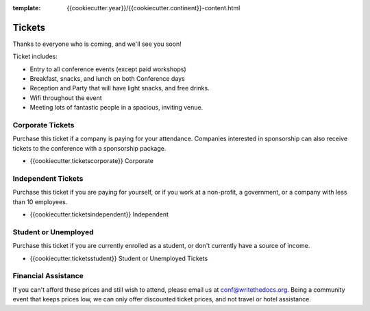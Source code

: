 :template: {{cookiecutter.year}}/{{cookiecutter.continent}}-content.html

.. role:: strike
    :class: strike

Tickets
=======

Thanks to everyone who is coming,
and we'll see you soon!

Ticket includes:

* Entry to all conference events (except paid workshops)
* Breakfast, snacks, and lunch on both Conference days
* Reception and Party that will have light snacks, and free drinks.
* Wifi throughout the event
* Meeting lots of fantastic people in a spacious, inviting venue.

Corporate Tickets
-----------------

Purchase this ticket if a company is paying for your attendance.
Companies interested in sponsorship can also receive tickets to the
conference with a sponsorship package.

* {{cookiecutter.ticketscorporate}} Corporate

Independent Tickets
-------------------

Purchase this ticket if you are paying for yourself, or if you work at a
non-profit, a government, or a company with less than 10 employees.

* {{cookiecutter.ticketsindependent}} Independent

Student or Unemployed
---------------------

Purchase this ticket if you are currently enrolled as a student, or
don't currently have a source of income.

* {{cookiecutter.ticketsstudent}} Student or Unemployed Tickets

Financial Assistance
--------------------

If you can't afford these prices and still wish to attend, please email us at
conf@writethedocs.org. Being a community event that keeps prices low, we can
only offer discounted ticket prices, and not travel or hotel assistance.

